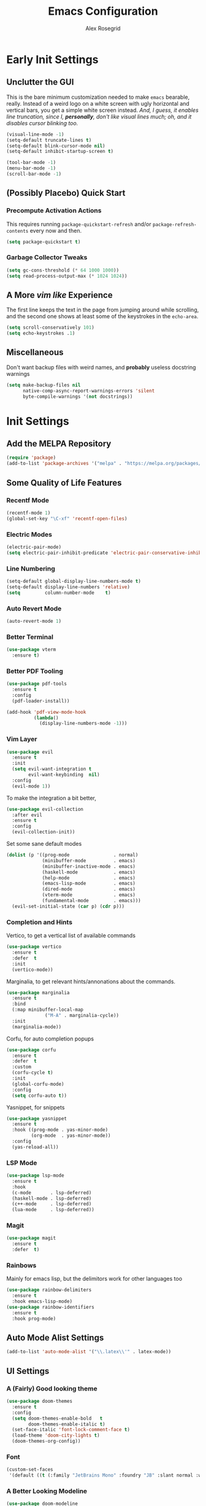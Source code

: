 #+Author: Alex Rosegrid
#+Title: Emacs Configuration
#+Startup: show2levels indent

#+PROPERTY: EMACS_CONFIG_DIR .dotfiles/.emacs.d/

* Early Init Settings
:PROPERTIES:
:header-args:emacs-lisp: :tangle (concat (org-entry-get nil "EMACS_CONFIG_DIR" t) "early-init.el")
:END:

** Unclutter the GUI

This is the bare minimum customization needed to make =emacs= bearable, really. Instead of a weird
logo on a white screen with ugly horizontal and vertical bars, you get a simple white screen
instead.
/And, I guess, it enables line truncation, since I, *personally*, don't like visual lines much; oh,
and it disables cursor blinking too./

#+begin_src emacs-lisp
  (visual-line-mode -1)
  (setq-default truncate-lines t)
  (setq-default blink-cursor-mode nil)
  (setq-default inhibit-startup-screen t)

  (tool-bar-mode -1)
  (menu-bar-mode -1)
  (scroll-bar-mode -1)
#+end_src


** (Possibly Placebo) Quick Start

*** Precompute Activation Actions
This requires running =package-quickstart-refresh= and/or =package-refresh-contents= every now and
then.
#+begin_src emacs-lisp
  (setq package-quickstart t)
#+end_src

*** Garbage Collector Tweaks
#+begin_src emacs-lisp
  (setq gc-cons-threshold (* 64 1000 1000))
  (setq read-process-output-max (* 1024 1024))
#+end_src


** A More /vim like/ Experience

The first line keeps the text in the page from jumping around while scrolling, and the second one
shows at least some of the keystrokes in the ~echo-area~.

#+begin_src emacs-lisp
  (setq scroll-conservatively 101)
  (setq echo-keystrokes .1)
#+end_src


** Miscellaneous

Don't want backup files with weird names, and *probably* useless docstring warnings
#+begin_src emacs-lisp
  (setq make-backup-files nil
        native-comp-async-report-warnings-errors 'silent
        byte-compile-warnings '(not docstrings))
#+end_src


* Init Settings
:PROPERTIES:
:header-args:emacs-lisp: :tangle (concat (org-entry-get nil "EMACS_CONFIG_DIR" t) "init.el")
:END:

** Add the MELPA Repository

#+begin_src emacs-lisp
  (require 'package)
  (add-to-list 'package-archives '("melpa" . "https://melpa.org/packages/") t)
#+end_src


** Some Quality of Life Features

*** Recentf Mode
#+begin_src emacs-lisp
  (recentf-mode 1)
  (global-set-key "\C-xf" 'recentf-open-files)
#+end_src

*** Electric Modes
#+begin_src emacs-lisp
  (electric-pair-mode)
  (setq electric-pair-inhibit-predicate 'electric-pair-conservative-inhibit)
#+end_src

*** Line Numbering
#+begin_src emacs-lisp
  (setq-default global-display-line-numbers-mode t)
  (setq-default display-line-numbers 'relative)
  (setq         column-number-mode    t)
#+end_src

*** Auto Revert Mode
#+begin_src emacs-lisp
  (auto-revert-mode 1)
#+end_src

*** Better Terminal
#+begin_src emacs-lisp
  (use-package vterm
    :ensure t)
#+end_src

*** Better PDF Tooling
#+begin_src emacs-lisp
  (use-package pdf-tools
    :ensure t
    :config
    (pdf-loader-install))

  (add-hook 'pdf-view-mode-hook
            (lambda()
              (display-line-numbers-mode -1)))
#+end_src

*** Vim Layer
#+begin_src emacs-lisp
  (use-package evil
    :ensure t
    :init
    (setq evil-want-integration t
          evil-want-keybinding  nil)
    :config
    (evil-mode 1))
#+end_src
To make the integration a bit better,
#+begin_src emacs-lisp
  (use-package evil-collection
    :after evil
    :ensure t
    :config
    (evil-collection-init))
#+end_src
Set some sane default modes
#+begin_src emacs-lisp
  (dolist (p '((prog-mode                . normal)
               (minibuffer-mode          . emacs)
               (minibuffer-inactive-mode . emacs)
               (haskell-mode             . emacs)
               (help-mode                . emacs)
               (emacs-lisp-mode          . emacs)
               (dired-mode               . emacs)
               (vterm-mode               . emacs)
               (fundamental-mode         . emacs)))
    (evil-set-initial-state (car p) (cdr p)))
#+end_src

*** Completion and Hints
Vertico, to get a vertical list of available commands
#+begin_src emacs-lisp
  (use-package vertico
    :ensure t
    :defer  t
    :init
    (vertico-mode))
#+end_src
Marginalia, to get relevant hints/annonations about the commands.
#+begin_src emacs-lisp
  (use-package marginalia
    :ensure t
    :bind
    (:map minibuffer-local-map
                ("M-A" . marginalia-cycle))
    :init
    (marginalia-mode))
#+end_src
Corfu, for auto completion popups
#+begin_src emacs-lisp
  (use-package corfu
    :ensure t
    :defer  t
    :custom
    (corfu-cycle t)
    :init
    (global-corfu-mode)
    :config
    (setq corfu-auto t))
#+end_src
Yasnippet, for snippets
#+begin_src emacs-lisp
  (use-package yasnippet
    :ensure t
    :hook ((prog-mode . yas-minor-mode)
           (org-mode  . yas-minor-mode))
    :config
    (yas-reload-all))
#+end_src

*** LSP Mode
#+begin_src emacs-lisp
  (use-package lsp-mode
    :ensure t
    :hook
    (c-mode       . lsp-deferred)
    (haskell-mode . lsp-deferred)
    (c++-mode     . lsp-deferred)
    (lua-mode     . lsp-deferred))
#+end_src
*** Magit
#+begin_src emacs-lisp
    (use-package magit
      :ensure t
      :defer  t)
#+end_src

*** Rainbows
Mainly for emacs lisp, but the delimitors work for other languages too
#+begin_src emacs-lisp
  (use-package rainbow-delimiters
    :ensure t
    :hook emacs-lisp-mode)
  (use-package rainbow-identifiers
    :ensure t
    :hook prog-mode)
#+end_src


** Auto Mode Alist Settings
#+begin_src emacs-lisp
  (add-to-list 'auto-mode-alist '("\\.latex\\'" . latex-mode))
#+end_src


** UI Settings

*** A (Fairly) Good looking theme
#+begin_src emacs-lisp
  (use-package doom-themes
    :ensure t
    :config
    (setq doom-themes-enable-bold   t
          doom-themes-enable-italic t)
    (set-face-italic 'font-lock-comment-face t)
    (load-theme 'doom-city-lights t)
    (doom-themes-org-config))
#+end_src

*** Font
#+begin_src emacs-lisp
  (custom-set-faces
   '(default ((t (:family "JetBrains Mono" :foundry "JB" :slant normal :weight regular :height 143 :width normal)))))
#+end_src

*** A Better Looking Modeline
#+begin_src emacs-lisp
  (use-package doom-modeline
    :ensure t
    :init
    (doom-modeline-mode 1))
  (use-package all-the-icons
    :ensure t
    :after  doom-modeline)
#+end_src


** Org Mode

*** Performance Improvements
Otherwise, at least on my system, entering text in the code blocks is *slow*.
#+begin_src emacs-lisp
  (add-hook 'org-mode-hook
            (lambda() (setq jit-lock-defer-time 0.15)))
#+end_src

*** LaTeX Export Settings
#+begin_src emacs-lisp
  (add-hook 'org-mode-hook
            (lambda()
              (setq org-latex-src-block-backend 'listing
                    org-lagex-listings-options  '(("numbers" "left")
                                                  ("breaklines" "true")
                                                  ("upquote" "true")
                                                  ("autogobble" "true")
                                                  ("showstringspaces" "false")
                                                  ("basicstyle" "\\ttfamily")))))
#+end_src

*** LaTeX Preview Settings
#+begin_src emacs-lisp
  (add-hook 'org-mode-hook
            (lambda()
              (setq org-preview-latex-default-process 'dvipng
                    org-startup-with-latex-preview     t)))
#+end_src

*** Org Babel Settings
#+begin_src emacs-lisp
  (add-hook 'org-mode-hook
            (lambda()
              (org-babel-do-load-languages
               'org-babel-load-languages '((emacs-lisp . t)
                                           (C . t)
                                           (shell . t)
                                           (lua . t)))))
#+end_src

*** Appearance
#+begin_src emacs-lisp
  (use-package org-bullets
    :ensure t
    :hook (org-mode . org-bullets-mode))
#+end_src
 #+begin_src emacs-lisp
   (add-hook 'org-mode-hook
             (lambda()
               (display-line-numbers-mode -1)
               (setq org-startup-indented  t)))
#+end_src
#+begin_src emacs-lisp
  (use-package olivetti
    :config
    (setq olivetti-body-width 100)
    :hook org-mode)
#+end_src

*** Miscellaneous
#+begin_src emacs-lisp
  (add-hook 'org-mode-hook
            (lambda()
              (setq-local electric-pair-inhibit-predicate
                          `(lambda(c)
                             (if (char-equal c ?<) t
                               (,electric-pair-inhibit-predicate c))))))
#+end_src



** Programming

*** Sane Indentation for the C Family
#+begin_src emacs-lisp
  (add-hook 'prog-mode-hook
            (lambda()
              (setq c-indentation-style 'k&r
                    c-basic-offset       4)))
#+end_src

*** Treesitter Settings
#+begin_src emacs-lisp
  (add-hook 'prog-mode-hook
            (lambda()
              (setq treesit-font-lock-level 4
                    c-ts-mode-indent-style 'k&r
                    c-ts-mode-indent-offset 4)))
#+end_src
Installing the treesitter parsers
#+begin_src emacs-lisp
  (setq treesit-language-source-alist
        '((cpp "https://github.com/tree-sitter/tree-sitter-cpp")
          (c "https://github.com/tree-sitter/tree-sitter-c")
          (bash "https://github.com/tree-sitter/tree-sitter-bash")))
#+end_src
